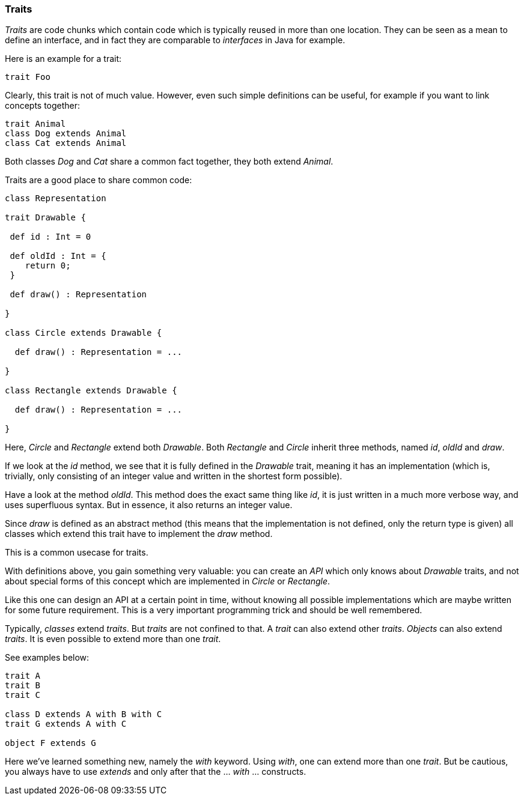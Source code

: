 === Traits

_Traits_ are code chunks which contain code which is typically reused in more than one location. They can be seen as a mean to define an interface, and in fact they are comparable to _interfaces_ in Java for example.

Here is an example for a trait:

[source,scala]
----
trait Foo
----

Clearly, this trait is not of much value. However, even such simple definitions can be useful, for example if you want to link concepts together:

[source,scala]
----
trait Animal
class Dog extends Animal
class Cat extends Animal
----

Both classes _Dog_ and _Cat_ share a common fact together, they both extend _Animal_.

Traits are a good place to share common code:

[source,scala]
----
class Representation

trait Drawable {

 def id : Int = 0
 
 def oldId : Int = {
    return 0;
 }  
  
 def draw() : Representation  

}

class Circle extends Drawable {

  def draw() : Representation = ...
  
}

class Rectangle extends Drawable {

  def draw() : Representation = ...
  
}
----

Here, _Circle_ and _Rectangle_ extend both _Drawable_. Both _Rectangle_ and _Circle_ inherit three methods, named _id_, _oldId_ and _draw_. 

If we look at the _id_ method, we see that it is fully defined in the _Drawable_ trait, meaning it has an implementation (which is, trivially, only consisting of an integer value and written in the shortest form possible). 

Have a look at the method _oldId_. This method does the exact same thing like _id_, it is just written in a much more verbose way, and uses superfluous syntax. But in essence, it also returns an integer value.
 
Since _draw_ is defined as an abstract method (this means that the implementation is not defined, only the return type is given) all classes which extend this trait have to implement the _draw_ method. 

This is a common usecase for traits.

With definitions above, you gain something very valuable: you can create an _API_ which only knows about _Drawable_ traits, and not about special forms of this concept which are implemented in _Circle_ or _Rectangle_.

Like this one can design an API at a certain point in time, without knowing all possible implementations which are maybe written for some future requirement. This is a very important programming trick and should be well remembered.

Typically, _classes_ extend _traits_. But _traits_ are not confined to that. A _trait_ can also extend other _traits_. _Objects_ can also extend _traits_. It is even possible to extend more than one _trait_. 

See examples below:

[source,scala]
----
trait A
trait B
trait C

class D extends A with B with C
trait G extends A with C

object F extends G
----

Here we've learned something new, namely the _with_ keyword. Using _with_, one can extend more than one _trait_. But be cautious, you always have to use _extends_ and only after that the ... _with_ ... constructs.

